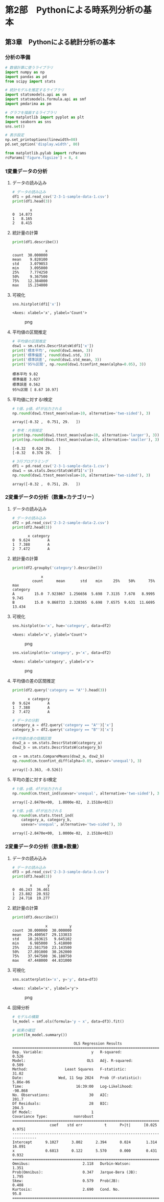 * 第2部　Pythonによる時系列分析の基本
:PROPERTIES:
:CUSTOM_ID: 第2部-pythonによる時系列分析の基本
:END:
** 第3章　Pythonによる統計分析の基本
:PROPERTIES:
:CUSTOM_ID: 第3章-pythonによる統計分析の基本
:END:
*** 分析の準備
:PROPERTIES:
:CUSTOM_ID: 分析の準備
:END:
#+begin_src python
# 数値計算に使うライブラリ
import numpy as np
import pandas as pd
from scipy import stats

# 統計モデルを推定するライブラリ
import statsmodels.api as sm
import statsmodels.formula.api as smf
import pmdarima as pm

# グラフを描画するライブラリ
from matplotlib import pyplot as plt
import seaborn as sns
sns.set()
#+end_src

#+begin_src python
# 表示設定
np.set_printoptions(linewidth=80)
pd.set_option('display.width', 80)

from matplotlib.pylab import rcParams
rcParams['figure.figsize'] = 8, 4
#+end_src

*** 1変量データの分析
:PROPERTIES:
:CUSTOM_ID: 変量データの分析
:END:
**** データの読み込み
:PROPERTIES:
:CUSTOM_ID: データの読み込み
:END:
#+begin_src python
# データの読み込み
df1 = pd.read_csv('2-3-1-sample-data-1.csv')
print(df1.head(3))
#+end_src

#+begin_example
        x
0  14.873
1   8.165
2   8.415
#+end_example

**** 統計量の計算
:PROPERTIES:
:CUSTOM_ID: 統計量の計算
:END:
#+begin_src python
print(df1.describe())
#+end_src

#+begin_example
               x
count  30.000000
mean    9.820100
std     3.079053
min     3.095000
25%     7.774250
50%     9.367500
75%    12.384000
max    15.234000
#+end_example

**** 可視化
:PROPERTIES:
:CUSTOM_ID: 可視化
:END:
#+begin_src python
sns.histplot(df1['x'])
#+end_src

#+begin_example
<Axes: xlabel='x', ylabel='Count'>
#+end_example

#+caption: png
[[file:2-3-Python%E3%81%AB%E3%82%88%E3%82%8B%E7%B5%B1%E8%A8%88%E5%88%86%E6%9E%90%E3%81%AE%E5%9F%BA%E6%9C%AC_files/2-3-Python%E3%81%AB%E3%82%88%E3%82%8B%E7%B5%B1%E8%A8%88%E5%88%86%E6%9E%90%E3%81%AE%E5%9F%BA%E6%9C%AC_10_1.png]]

**** 平均値の区間推定
:PROPERTIES:
:CUSTOM_ID: 平均値の区間推定
:END:
#+begin_src python
# 平均値の区間推定
dsw1 = sm.stats.DescrStatsW(df1['x'])
print('標本平均', round(dsw1.mean, 3))
print('標準偏差', round(dsw1.std, 3))
print('標準誤差', round(dsw1.std_mean, 3))
print('95％区間', np.round(dsw1.tconfint_mean(alpha=0.05), 3))
#+end_src

#+begin_example
標本平均 9.82
標準偏差 3.027
標準誤差 0.562
95％区間 [ 8.67 10.97]
#+end_example

**** 平均値に対するt検定
:PROPERTIES:
:CUSTOM_ID: 平均値に対するt検定
:END:
#+begin_src python
# t値、p値、dfが出力される
np.round(dsw1.ttest_mean(value=10, alternative='two-sided'), 3)
#+end_src

#+begin_example
array([-0.32 ,  0.751, 29.   ])
#+end_example

#+begin_src python
# 参考：片側検定
print(np.round(dsw1.ttest_mean(value=10, alternative='larger'), 3))
print(np.round(dsw1.ttest_mean(value=10, alternative='smaller'), 3))
#+end_src

#+begin_example
[-0.32   0.624 29.   ]
[-0.32   0.376 29.   ]
#+end_example

#+begin_src python
# 3行プログラミング
df1 = pd.read_csv('2-3-1-sample-data-1.csv')
dsw1 = sm.stats.DescrStatsW(df1['x'])
np.round(dsw1.ttest_mean(value=10, alternative='two-sided'), 3)
#+end_src

#+begin_example
array([-0.32 ,  0.751, 29.   ])
#+end_example

*** 2変量データの分析（数量×カテゴリー）
:PROPERTIES:
:CUSTOM_ID: 変量データの分析数量カテゴリー
:END:
**** データの読み込み
:PROPERTIES:
:CUSTOM_ID: データの読み込み-1
:END:
#+begin_src python
# データの読み込み
df2 = pd.read_csv('2-3-2-sample-data-2.csv')
print(df2.head(3))
#+end_src

#+begin_example
       x category
0  9.624        A
1  7.388        A
2  7.472        A
#+end_example

**** 統計量の計算
:PROPERTIES:
:CUSTOM_ID: 統計量の計算-1
:END:
#+begin_src python
print(df2.groupby('category').describe())
#+end_src

#+begin_example
             x                                                           
         count      mean       std    min     25%    50%      75%     max
category                                                                 
A         15.0  7.923867  1.256656  5.698  7.3135  7.678   8.9995   9.745
B         15.0  9.868733  2.328365  6.698  7.6575  9.631  11.6695  13.434
#+end_example

**** 可視化
:PROPERTIES:
:CUSTOM_ID: 可視化-1
:END:
#+begin_src python
sns.histplot(x='x', hue='category', data=df2)
#+end_src

#+begin_example
<Axes: xlabel='x', ylabel='Count'>
#+end_example

#+caption: png
[[file:2-3-Python%E3%81%AB%E3%82%88%E3%82%8B%E7%B5%B1%E8%A8%88%E5%88%86%E6%9E%90%E3%81%AE%E5%9F%BA%E6%9C%AC_files/2-3-Python%E3%81%AB%E3%82%88%E3%82%8B%E7%B5%B1%E8%A8%88%E5%88%86%E6%9E%90%E3%81%AE%E5%9F%BA%E6%9C%AC_23_1.png]]

#+begin_src python
sns.violinplot(x='category', y='x', data=df2)
#+end_src

#+begin_example
<Axes: xlabel='category', ylabel='x'>
#+end_example

#+caption: png
[[file:2-3-Python%E3%81%AB%E3%82%88%E3%82%8B%E7%B5%B1%E8%A8%88%E5%88%86%E6%9E%90%E3%81%AE%E5%9F%BA%E6%9C%AC_files/2-3-Python%E3%81%AB%E3%82%88%E3%82%8B%E7%B5%B1%E8%A8%88%E5%88%86%E6%9E%90%E3%81%AE%E5%9F%BA%E6%9C%AC_24_1.png]]

**** 平均値の差の区間推定
:PROPERTIES:
:CUSTOM_ID: 平均値の差の区間推定
:END:
#+begin_src python
print(df2.query('category == "A"').head(3))
#+end_src

#+begin_example
       x category
0  9.624        A
1  7.388        A
2  7.472        A
#+end_example

#+begin_src python
# データの分割
category_a = df2.query('category == "A"')['x']
category_b = df2.query('category == "B"')['x']
#+end_src

#+begin_src python
#平均値の差の信頼区間
dsw2_a = sm.stats.DescrStatsW(category_a)
dsw2_b = sm.stats.DescrStatsW(category_b)

cm = sm.stats.CompareMeans(dsw2_a, dsw2_b)
np.round(cm.tconfint_diff(alpha=0.05, usevar='unequal'), 3)
#+end_src

#+begin_example
array([-3.363, -0.526])
#+end_example

**** 平均の差に対するt検定
:PROPERTIES:
:CUSTOM_ID: 平均の差に対するt検定
:END:
#+begin_src python
# t値、p値、dfが出力される
np.round(cm.ttest_ind(usevar='unequal', alternative='two-sided'), 3)
#+end_src

#+begin_example
array([-2.8470e+00,  1.0000e-02,  2.1518e+01])
#+end_example

#+begin_src python
# t値、p値、dfが出力される
np.round(sm.stats.ttest_ind(
    category_a, category_b, 
    usevar='unequal', alternative='two-sided'), 3)
#+end_src

#+begin_example
array([-2.8470e+00,  1.0000e-02,  2.1518e+01])
#+end_example

*** 2変量データの分析（数量×数量）
:PROPERTIES:
:CUSTOM_ID: 変量データの分析数量数量
:END:
**** データの読み込み
:PROPERTIES:
:CUSTOM_ID: データの読み込み-2
:END:
#+begin_src python
# データの読み込み
df3 = pd.read_csv('2-3-3-sample-data-3.csv')
print(df3.head(3))
#+end_src

#+begin_example
        x       y
0  46.243  36.461
1  23.882  20.932
2  24.718  19.277
#+end_example

**** 統計量の計算
:PROPERTIES:
:CUSTOM_ID: 統計量の計算-2
:END:
#+begin_src python
print(df3.describe())
#+end_src

#+begin_example
               x          y
count  30.000000  30.000000
mean   29.400567  29.133033
std    10.263615   9.645102
min     6.985000   5.418000
25%    22.581750  23.143500
50%    27.891000  30.262000
75%    37.947500  36.180750
max    47.448000  44.831000
#+end_example

**** 可視化
:PROPERTIES:
:CUSTOM_ID: 可視化-2
:END:
#+begin_src python
sns.scatterplot(x='x', y='y', data=df3)
#+end_src

#+begin_example
<Axes: xlabel='x', ylabel='y'>
#+end_example

#+caption: png
[[file:2-3-Python%E3%81%AB%E3%82%88%E3%82%8B%E7%B5%B1%E8%A8%88%E5%88%86%E6%9E%90%E3%81%AE%E5%9F%BA%E6%9C%AC_files/2-3-Python%E3%81%AB%E3%82%88%E3%82%8B%E7%B5%B1%E8%A8%88%E5%88%86%E6%9E%90%E3%81%AE%E5%9F%BA%E6%9C%AC_38_1.png]]

**** 回帰分析
:PROPERTIES:
:CUSTOM_ID: 回帰分析
:END:
#+begin_src python
# モデルの構築
lm_model = smf.ols(formula='y ~ x', data=df3).fit()

# 結果の確認
print(lm_model.summary())
#+end_src

#+begin_example
                            OLS Regression Results                            
==============================================================================
Dep. Variable:                      y   R-squared:                       0.526
Model:                            OLS   Adj. R-squared:                  0.509
Method:                 Least Squares   F-statistic:                     31.02
Date:                Wed, 11 Sep 2024   Prob (F-statistic):           5.86e-06
Time:                        16:39:00   Log-Likelihood:                -98.868
No. Observations:                  30   AIC:                             201.7
Df Residuals:                      28   BIC:                             204.5
Df Model:                           1                                         
Covariance Type:            nonrobust                                         
==============================================================================
                 coef    std err          t      P>|t|      [0.025      0.975]
------------------------------------------------------------------------------
Intercept      9.1027      3.802      2.394      0.024       1.314      16.891
x              0.6813      0.122      5.570      0.000       0.431       0.932
==============================================================================
Omnibus:                        2.118   Durbin-Watson:                   1.351
Prob(Omnibus):                  0.347   Jarque-Bera (JB):                1.795
Skew:                           0.579   Prob(JB):                        0.408
Kurtosis:                       2.690   Cond. No.                         95.8
==============================================================================

Notes:
[1] Standard Errors assume that the covariance matrix of the errors is correctly specified.
#+end_example

**** 分散分析
:PROPERTIES:
:CUSTOM_ID: 分散分析
:END:
#+begin_src python
print(sm.stats.anova_lm(lm_model))
#+end_src

#+begin_example
            df       sum_sq      mean_sq          F    PR(>F)
x          1.0  1417.965482  1417.965482  31.021716  0.000006
Residual  28.0  1279.846475    45.708803        NaN       NaN
#+end_example

#+begin_src python
# まとめ
df3 = pd.read_csv('2-3-3-sample-data-3.csv')
lm_model = smf.ols(formula='y ~ x', data=df3).fit()
print(lm_model.summary())
print(sm.stats.anova_lm(lm_model))
#+end_src

#+begin_example
                            OLS Regression Results                            
==============================================================================
Dep. Variable:                      y   R-squared:                       0.526
Model:                            OLS   Adj. R-squared:                  0.509
Method:                 Least Squares   F-statistic:                     31.02
Date:                Wed, 11 Sep 2024   Prob (F-statistic):           5.86e-06
Time:                        16:39:00   Log-Likelihood:                -98.868
No. Observations:                  30   AIC:                             201.7
Df Residuals:                      28   BIC:                             204.5
Df Model:                           1                                         
Covariance Type:            nonrobust                                         
==============================================================================
                 coef    std err          t      P>|t|      [0.025      0.975]
------------------------------------------------------------------------------
Intercept      9.1027      3.802      2.394      0.024       1.314      16.891
x              0.6813      0.122      5.570      0.000       0.431       0.932
==============================================================================
Omnibus:                        2.118   Durbin-Watson:                   1.351
Prob(Omnibus):                  0.347   Jarque-Bera (JB):                1.795
Skew:                           0.579   Prob(JB):                        0.408
Kurtosis:                       2.690   Cond. No.                         95.8
==============================================================================

Notes:
[1] Standard Errors assume that the covariance matrix of the errors is correctly specified.
            df       sum_sq      mean_sq          F    PR(>F)
x          1.0  1417.965482  1417.965482  31.021716  0.000006
Residual  28.0  1279.846475    45.708803        NaN       NaN
#+end_example

*** サンプルデータの利用
:PROPERTIES:
:CUSTOM_ID: サンプルデータの利用
:END:
https://www.statsmodels.org/dev/datasets/index.html

**** load_pandas関数の利用
:PROPERTIES:
:CUSTOM_ID: load_pandas関数の利用
:END:
#+begin_src python
nile = sm.datasets.nile.load_pandas().data
print(nile.head(3))
#+end_src

#+begin_example
     year  volume
0  1871.0  1120.0
1  1872.0  1160.0
2  1873.0   963.0
#+end_example

#+begin_src python
# 参考：別のデータの読み込み
sm.datasets.co2.load_pandas().data.head(3)
#+end_src

#+begin_html
  <style scoped>
      .dataframe tbody tr th:only-of-type {
          vertical-align: middle;
      }

      .dataframe tbody tr th {
          vertical-align: top;
      }

      .dataframe thead th {
          text-align: right;
      }
  </style>
#+end_html

#+begin_html
  <table border="1" class="dataframe">
#+end_html

#+begin_html
  <thead>
#+end_html

#+begin_html
  <tr style="text-align: right;">
#+end_html

#+begin_html
  <th>
#+end_html

#+begin_html
  </th>
#+end_html

#+begin_html
  <th>
#+end_html

co2

#+begin_html
  </th>
#+end_html

#+begin_html
  </tr>
#+end_html

#+begin_html
  </thead>
#+end_html

#+begin_html
  <tbody>
#+end_html

#+begin_html
  <tr>
#+end_html

#+begin_html
  <th>
#+end_html

1958-03-29

#+begin_html
  </th>
#+end_html

#+begin_html
  <td>
#+end_html

316.1

#+begin_html
  </td>
#+end_html

#+begin_html
  </tr>
#+end_html

#+begin_html
  <tr>
#+end_html

#+begin_html
  <th>
#+end_html

1958-04-05

#+begin_html
  </th>
#+end_html

#+begin_html
  <td>
#+end_html

317.3

#+begin_html
  </td>
#+end_html

#+begin_html
  </tr>
#+end_html

#+begin_html
  <tr>
#+end_html

#+begin_html
  <th>
#+end_html

1958-04-12

#+begin_html
  </th>
#+end_html

#+begin_html
  <td>
#+end_html

317.6

#+begin_html
  </td>
#+end_html

#+begin_html
  </tr>
#+end_html

#+begin_html
  </tbody>
#+end_html

#+begin_html
  </table>
#+end_html

#+begin_src python
print(sm.datasets.co2.DESCRLONG)
#+end_src

#+begin_example
Atmospheric CO2 from Continuous Air Samples at Mauna Loa Observatory, Hawaii, U.S.A.

Period of Record: March 1958 - December 2001

Methods: An Applied Physics Corporation (APC) nondispersive infrared gas analyzer was used to obtain atmospheric CO2 concentrations, based on continuous data (four measurements per hour) from atop intake lines on several towers. Steady data periods of not less than six hours per day are required; if no such six-hour periods are available on any given day, then no data are used that day. Weekly averages were calculated for most weeks throughout the approximately 44 years of record. The continuous data for year 2000 is compared with flask data from the same site in the graphics section.
#+end_example

#+begin_src python
print(sm.datasets.nile.COPYRIGHT)
print('---------------')
print(sm.datasets.nile.DESCRLONG)
print('---------------')
print(sm.datasets.nile.NOTE)
#+end_src

#+begin_example
This is public domain.
---------------
This dataset contains measurements on the annual flow of
the Nile as measured at Ashwan for 100 years from 1871-1970. There is an apparent changepoint near 1898.
---------------
::

    Number of observations: 100
    Number of variables: 2
    Variable name definitions:

        year - the year of the observations
        volumne - the discharge at Aswan in 10^8, m^3
#+end_example

**** get_rdataset関数の利用
:PROPERTIES:
:CUSTOM_ID: get_rdataset関数の利用
:END:
#+begin_src python
sm.datasets.get_rdataset("Nile").data.head(3)
#+end_src

#+begin_html
  <style scoped>
      .dataframe tbody tr th:only-of-type {
          vertical-align: middle;
      }

      .dataframe tbody tr th {
          vertical-align: top;
      }

      .dataframe thead th {
          text-align: right;
      }
  </style>
#+end_html

#+begin_html
  <table border="1" class="dataframe">
#+end_html

#+begin_html
  <thead>
#+end_html

#+begin_html
  <tr style="text-align: right;">
#+end_html

#+begin_html
  <th>
#+end_html

#+begin_html
  </th>
#+end_html

#+begin_html
  <th>
#+end_html

time

#+begin_html
  </th>
#+end_html

#+begin_html
  <th>
#+end_html

value

#+begin_html
  </th>
#+end_html

#+begin_html
  </tr>
#+end_html

#+begin_html
  </thead>
#+end_html

#+begin_html
  <tbody>
#+end_html

#+begin_html
  <tr>
#+end_html

#+begin_html
  <th>
#+end_html

0

#+begin_html
  </th>
#+end_html

#+begin_html
  <td>
#+end_html

1871

#+begin_html
  </td>
#+end_html

#+begin_html
  <td>
#+end_html

1120

#+begin_html
  </td>
#+end_html

#+begin_html
  </tr>
#+end_html

#+begin_html
  <tr>
#+end_html

#+begin_html
  <th>
#+end_html

1

#+begin_html
  </th>
#+end_html

#+begin_html
  <td>
#+end_html

1872

#+begin_html
  </td>
#+end_html

#+begin_html
  <td>
#+end_html

1160

#+begin_html
  </td>
#+end_html

#+begin_html
  </tr>
#+end_html

#+begin_html
  <tr>
#+end_html

#+begin_html
  <th>
#+end_html

2

#+begin_html
  </th>
#+end_html

#+begin_html
  <td>
#+end_html

1873

#+begin_html
  </td>
#+end_html

#+begin_html
  <td>
#+end_html

963

#+begin_html
  </td>
#+end_html

#+begin_html
  </tr>
#+end_html

#+begin_html
  </tbody>
#+end_html

#+begin_html
  </table>
#+end_html

#+begin_src python
AirPassengers = sm.datasets.get_rdataset("AirPassengers")
print(AirPassengers.data.head(3))
#+end_src

#+begin_example
          time  value
0  1949.000000    112
1  1949.083333    118
2  1949.166667    132
#+end_example

#+begin_src python
print(AirPassengers.__doc__)
#+end_src

#+begin_example
.. container::

   .. container::

      ============= ===============
      AirPassengers R Documentation
      ============= ===============

      .. rubric:: Monthly Airline Passenger Numbers 1949-1960
         :name: monthly-airline-passenger-numbers-1949-1960

      .. rubric:: Description
         :name: description

      The classic Box & Jenkins airline data. Monthly totals of
      international airline passengers, 1949 to 1960.

      .. rubric:: Usage
         :name: usage

      .. code:: R

         AirPassengers

      .. rubric:: Format
         :name: format

      A monthly time series, in thousands.

      .. rubric:: Source
         :name: source

      Box, G. E. P., Jenkins, G. M. and Reinsel, G. C. (1976) *Time
      Series Analysis, Forecasting and Control.* Third Edition.
      Holden-Day. Series G.

      .. rubric:: Examples
         :name: examples

      .. code:: R

         ## The classic 'airline model', by full ML
         (fit <- arima(log10(AirPassengers), c(0, 1, 1),
                       seasonal = list(order = c(0, 1, 1), period = 12)))
         update(fit, method = "CSS")
         update(fit, x = window(log10(AirPassengers), start = 1954))
         pred <- predict(fit, n.ahead = 24)
         tl <- pred$pred - 1.96 * pred$se
         tu <- pred$pred + 1.96 * pred$se
         ts.plot(AirPassengers, 10^tl, 10^tu, log = "y", lty = c(1, 2, 2))

         ## full ML fit is the same if the series is reversed, CSS fit is not
         ap0 <- rev(log10(AirPassengers))
         attributes(ap0) <- attributes(AirPassengers)
         arima(ap0, c(0, 1, 1), seasonal = list(order = c(0, 1, 1), period = 12))
         arima(ap0, c(0, 1, 1), seasonal = list(order = c(0, 1, 1), period = 12),
               method = "CSS")

         ## Structural Time Series
         ap <- log10(AirPassengers) - 2
         (fit <- StructTS(ap, type = "BSM"))
         par(mfrow = c(1, 2))
         plot(cbind(ap, fitted(fit)), plot.type = "single")
         plot(cbind(ap, tsSmooth(fit)), plot.type = "single")
#+end_example

**** pmdarimaライブラリのデータ
:PROPERTIES:
:CUSTOM_ID: pmdarimaライブラリのデータ
:END:
https://alkaline-ml.com/pmdarima/modules/datasets.html

#+begin_src python
taylor = pm.datasets.load_taylor(as_series=True)
taylor.head(3)
#+end_src

#+begin_example
0    22262.0
1    21756.0
2    22247.0
dtype: float64
#+end_example
